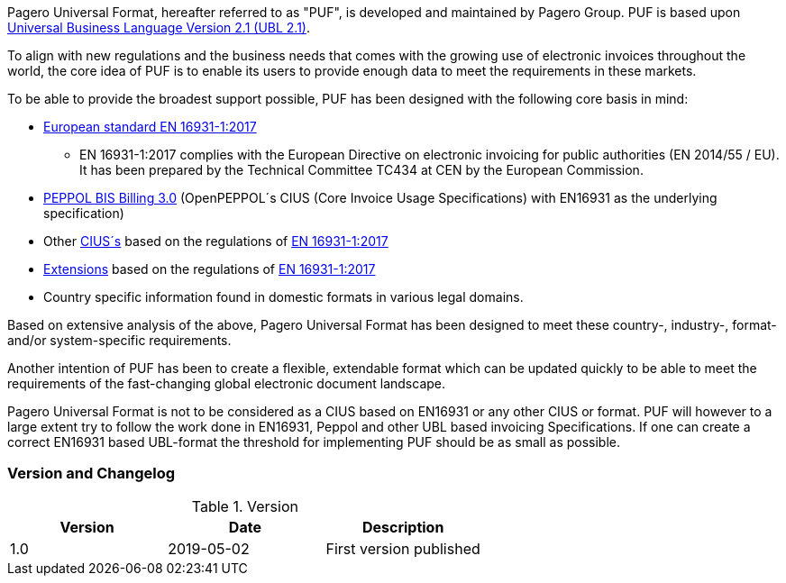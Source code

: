 Pagero Universal Format, hereafter referred to as "PUF", is developed and maintained by Pagero Group. PUF is based upon https://docs.oasis-open.org/ubl/UBL-2.1.html[Universal Business Language Version 2.1 (UBL 2.1)].

To align with new regulations and the business needs that comes with the growing use of electronic invoices throughout the world, the core idea of PUF is to enable its users to provide enough data to meet the requirements in these markets. +

To be able to provide the broadest support possible, PUF has been designed with the following core basis in mind:

* https://standards.cen.eu/dyn/www/f?p=204:110:0::::FSP_PROJECT:60602&cs=1B61B766636F9FB34B7DBD72CE9026C72[European standard EN 16931-1:2017]

** EN 16931-1:2017 complies with the European Directive on electronic invoicing for public authorities (EN 2014/55 / ​​EU). It has been prepared by the Technical Committee TC434 at CEN by the European Commission.

*	http://docs.peppol.eu/poacc/billing/3.0/[PEPPOL BIS Billing 3.0] (OpenPEPPOL´s CIUS (Core Invoice Usage Specifications) with EN16931 as the underlying specification)

*	Other https://ec.europa.eu/cefdigital/wiki/display/EINVCOMMUNITY/Community-driven+Registry+of+CIUS+(Core+Invoice+Usage+Specifications)+and+Extensions[CIUS´s] based on the regulations of https://standards.cen.eu/dyn/www/f?p=204:110:0::::FSP_PROJECT:60602&cs=1B61B766636F9FB34B7DBD72CE9026C72[EN 16931-1:2017]

* https://ec.europa.eu/cefdigital/wiki/display/EINVCOMMUNITY/Community-driven+Registry+of+CIUS+(Core+Invoice+Usage+Specifications)+and+Extensions[Extensions] based on the regulations of https://standards.cen.eu/dyn/www/f?p=204:110:0::::FSP_PROJECT:60602&cs=1B61B766636F9FB34B7DBD72CE9026C72[EN 16931-1:2017]

*	Country specific information found in domestic formats in various legal domains.

Based on extensive analysis of the above, Pagero Universal Format has been designed to meet these country-, industry-, format- and/or system-specific requirements. +

Another intention of PUF has been to create a flexible, extendable format which can be updated quickly to be able to meet the requirements of the fast-changing global electronic document landscape.

Pagero Universal Format is not to be considered as a CIUS based on EN16931 or any other CIUS or format. PUF will however to a large extent try to follow the work done in EN16931, Peppol and other UBL based
invoicing Specifications. If one can create a correct EN16931 based UBL-format the threshold for implementing PUF should be as small as possible.

=== Version and Changelog

.Version
|===
|Version |Date |Description

|1.0
|2019-05-02
|First version published
|===
